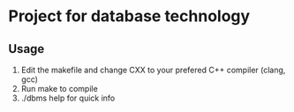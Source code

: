* Project for database technology
  
** Usage
   1) Edit the makefile and change CXX to your prefered C++ compiler (clang, gcc)
   2) Run make to compile
   3) ./dbms help for quick info

